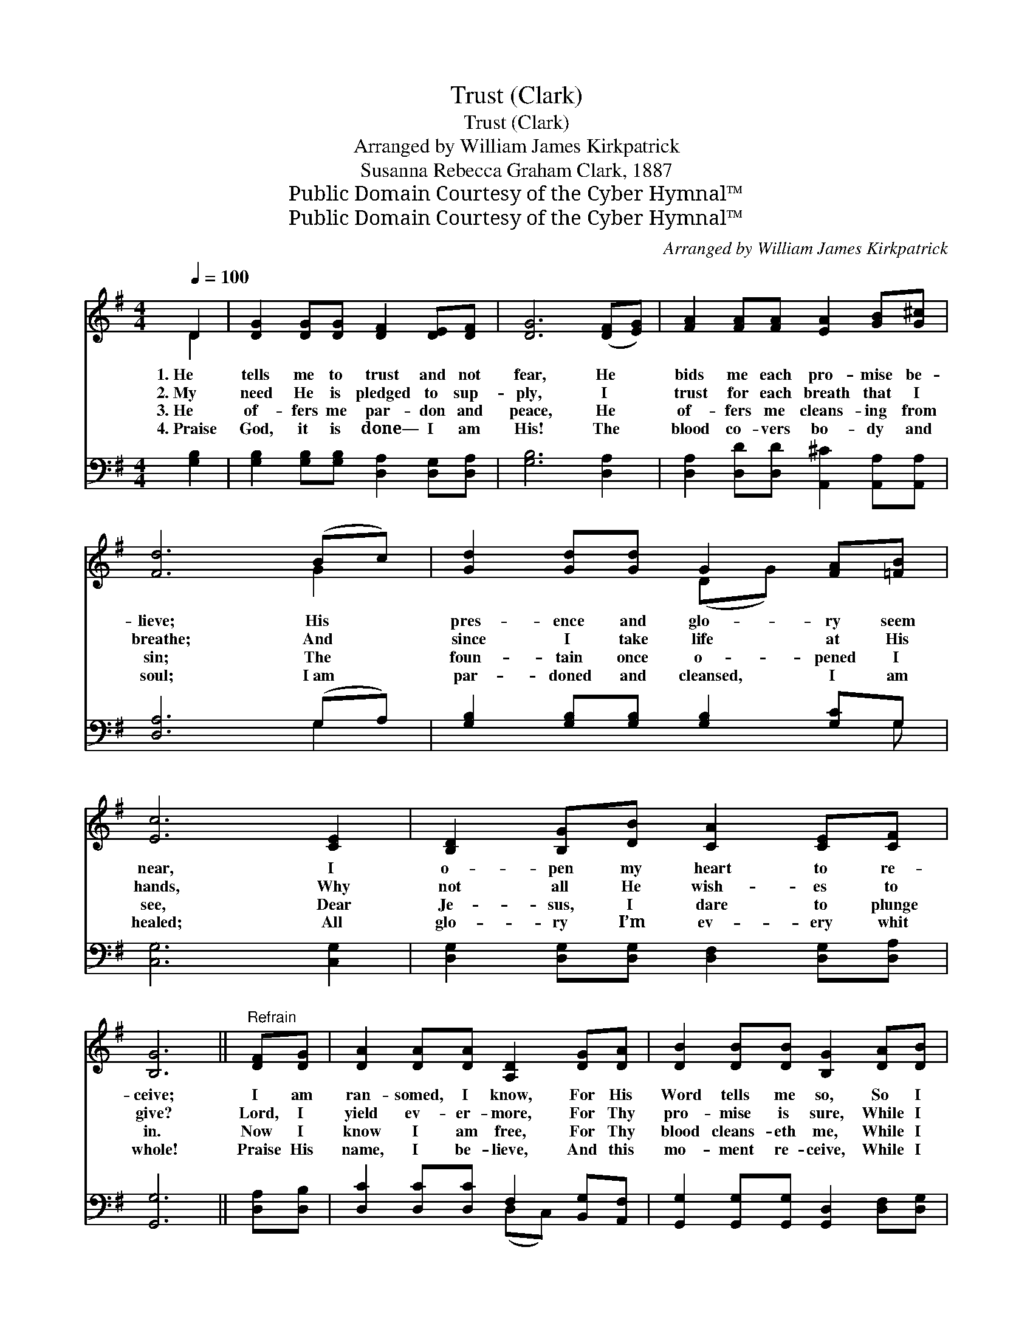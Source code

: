 X:1
T:Trust (Clark)
T:Trust (Clark)
T:Arranged by William James Kirkpatrick
T:Susanna Rebecca Graham Clark, 1887
T:Public Domain Courtesy of the Cyber Hymnal™
T:Public Domain Courtesy of the Cyber Hymnal™
C:Arranged by William James Kirkpatrick
Z:Public Domain
Z:Courtesy of the Cyber Hymnal™
%%score ( 1 2 ) ( 3 4 )
L:1/8
Q:1/4=100
M:4/4
K:G
V:1 treble 
V:2 treble 
V:3 bass 
V:4 bass 
V:1
 D2 | [DG]2 [DG][DG] [DF]2 [DE][DF] | [DG]6 ([DF][EG]) | [FA]2 [FA][FA] [EA]2 [GB][G^c] | %4
w: 1.~He|tells me to trust and not|fear, He *|bids me each pro- mise be-|
w: 2.~My|need He is pledged to sup-|ply, I *|trust for each breath that I|
w: 3.~He|of- fers me par- don and|peace, He *|of- fers me cleans- ing from|
w: 4.~Praise|God, it is done— I am|His! The *|blood co- vers bo- dy and|
 [Fd]6 (Bc) | [Gd]2 [Gd][Gd] G2 [FA][=FB] | [Ec]6 [CE]2 | [B,D]2 [B,G][DB] [CA]2 [CE][CF] | %8
w: lieve; His *|pres- ence and glo- ry seem|near, I|o- pen my heart to re-|
w: breathe; And *|since I take life at His|hands, Why|not all He wish- es to|
w: sin; The *|foun- tain once o- pened I|see, Dear|Je- sus, I dare to plunge|
w: soul; I~am *|par- doned and cleansed, I am|healed; All|glo- ry I’m ev- ery whit|
 [B,G]6 ||"^Refrain" [DF][DG] | [DA]2 [DA][DA] [A,D]2 [DG][DA] | [DB]2 [DB][DB] [B,G]2 [DA][DB] | %12
w: ceive;|I am|ran- somed, I know, For His|Word tells me so, So I|
w: give?|Lord, I|yield ev- er- more, For Thy|pro- mise is sure, While I|
w: in.|Now I|know I am free, For Thy|blood cleans- eth me, While I|
w: whole!|Praise His|name, I be- lieve, And this|mo- ment re- ceive, While I|
 [Fc]2 z2 [GB]2 z2 | [DA]6 [GB][Gc] | [Gd]2 [Gd][Gd] G2 [FA][=FB] | [Ec]2 [Ec][Ec] E2 [DF][CE] | %16
w: trust, trust,|trust! I am|ran- somed, I know, For His|Word tells me so, So I|
w: trust, trust,|trust! Lord, I|yield ev- er- more, For Thy|pro- mise is sure, While I|
w: trust, trust,|trust! Now I|know I am free, For Thy|blood cleans- eth me, While I|
w: trust, trust,|trust! Praise His|name, I be- lieve, And this|mo- ment re- ceive, While I|
 [B,D]2 z2 [DA]2 z2 | [DG]6 |] %18
w: trust, trust,|trust!|
w: trust, trust,|trust!|
w: trust, trust,|trust!|
w: trust, trust,|trust!|
V:2
 D2 | x8 | x8 | x8 | x6 G2 | x4 (DG) x2 | x8 | x8 | x6 || x2 | x8 | x8 | x8 | x8 | x4 (DG) x2 | %15
 x4 (CE) x2 | x8 | x6 |] %18
V:3
 [G,B,]2 | [G,B,]2 [G,B,][G,B,] [D,A,]2 [D,G,][D,A,] | [G,B,]6 [D,A,]2 | %3
 [D,A,]2 [D,D][D,D] [A,,^C]2 [A,,A,][A,,A,] | [D,A,]6 (G,A,) | %5
 [G,B,]2 [G,B,][G,B,] [G,B,]2 [G,C]G, | [C,G,]6 [C,G,]2 | %7
 [D,G,]2 [D,G,][D,G,] [D,F,]2 [D,G,][D,A,] | [G,,G,]6 || [D,A,][D,B,] | %10
 [D,C]2 [D,C][D,C] F,2 [B,,G,][A,,F,] | [G,,G,]2 [G,,G,][G,,G,] [G,,D,]2 [D,F,][D,G,] | %12
 [D,A,]2 z2 [D,G,]2 z2 | [D,F,]6 G,[G,A,] | [G,B,]2 [G,B,][G,B,] [G,B,]2 [G,C][G,D] | %15
 [C,C]2 [C,G,][C,G,] [C,G,]2 [C,G,][C,G,] | [D,G,]2 z2 [D,C]2 z2 | [G,,G,B,]6 |] %18
V:4
 x2 | x8 | x8 | x8 | x6 G,2 | x7 G, | x8 | x8 | x6 || x2 | x4 (D,C,) x2 | x8 | x8 | x6 G, x | x8 | %15
 x8 | x8 | x6 |] %18

